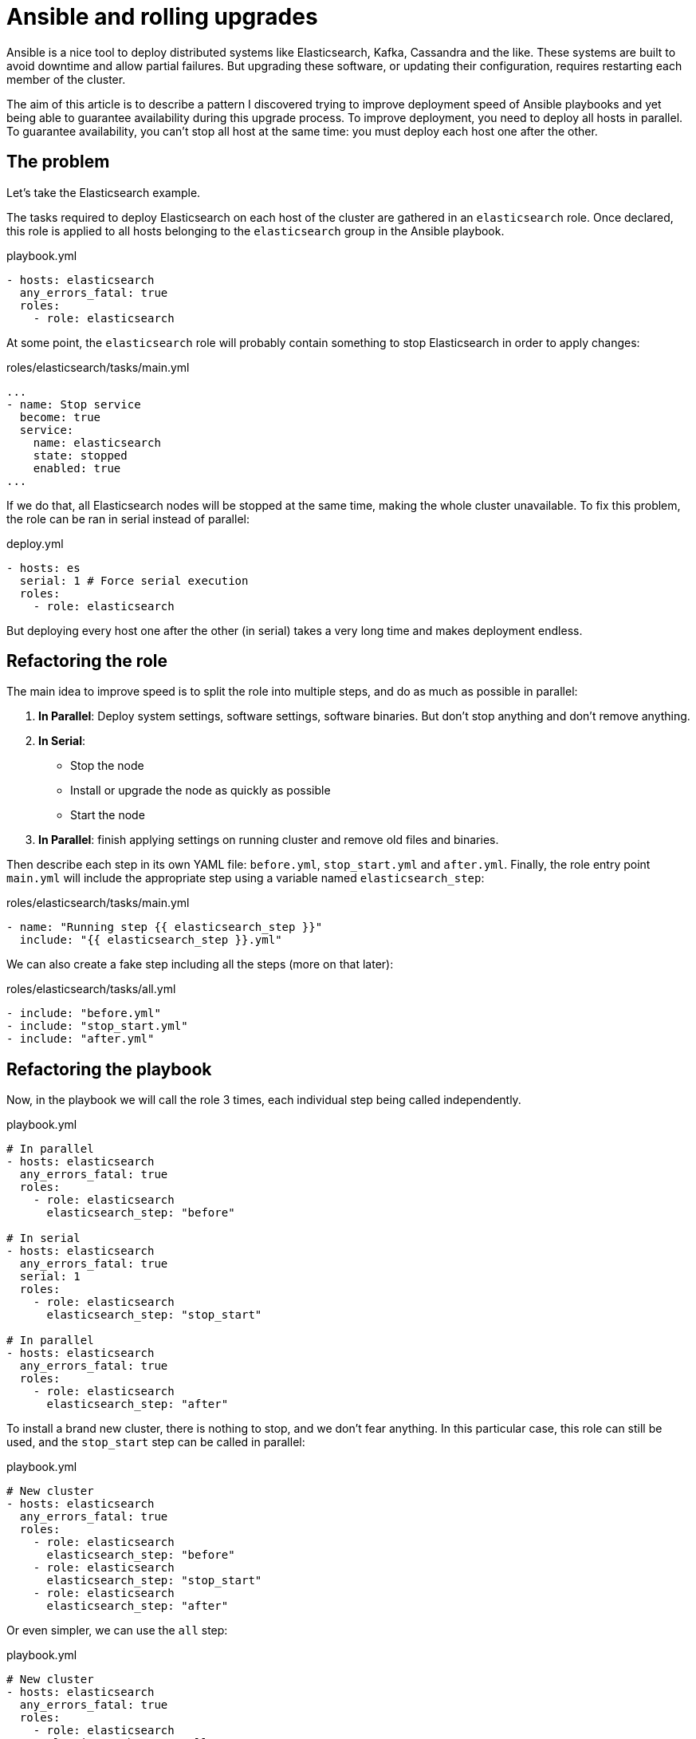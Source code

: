 = Ansible and rolling upgrades

:hp-tags: ansible, elasticsearch, kafka, cassandra
:hp-image: /images/logos/ansible.png
:source_dir: ../sources/2017-07-05-Ansible-and-rolling-upgrades
:image_dir: 2017-07-05-Ansible-and-rolling-upgrades
:published_at: 2017-07-15

Ansible is a nice tool to deploy distributed systems like Elasticsearch, Kafka, Cassandra and the like.
These systems are built to avoid downtime and allow partial failures.
But upgrading these software, or updating their configuration, requires restarting each member of the cluster.

The aim of this article is to describe a pattern I discovered
trying to improve deployment speed of Ansible playbooks
and yet being able to guarantee availability during this upgrade process.
To improve deployment, you need to deploy all hosts in parallel.
To guarantee availability, you can't stop all host at the same time: you must deploy each host one after the other.

== The problem

Let's take the Elasticsearch example.

The tasks required to deploy Elasticsearch on each host of the cluster are gathered in an `elasticsearch` role.
Once declared, this role is applied to all hosts belonging to the `elasticsearch` group in the Ansible playbook.

.playbook.yml
[source,yaml]
----
- hosts: elasticsearch
  any_errors_fatal: true
  roles:
    - role: elasticsearch
----

At some point, the `elasticsearch` role will probably contain something to stop Elasticsearch in order to apply changes:

.roles/elasticsearch/tasks/main.yml
[source,yaml]
----
...
- name: Stop service
  become: true
  service:
    name: elasticsearch
    state: stopped
    enabled: true
...
----
If we do that, all Elasticsearch nodes will be stopped at the same time, making the whole cluster unavailable.
To fix this problem, the role can be ran in serial instead of parallel:

.deploy.yml
[source,yaml]
----
- hosts: es
  serial: 1 # Force serial execution
  roles:
    - role: elasticsearch
----

But deploying every host one after the other (in serial) takes a very long time and makes deployment endless.

== Refactoring the role

The main idea to improve speed is to split the role into multiple steps, and do as much as possible in parallel:

1. *In Parallel*: Deploy system settings, software settings, software binaries.
  But don't stop anything and don't remove anything.
2. *In Serial*:
  * Stop the node
  * Install or upgrade the node as quickly as possible
  * Start the node
3. *In Parallel*: finish applying settings on running cluster and remove old files and binaries.

Then describe each step in its own YAML file: `before.yml`, `stop_start.yml` and `after.yml`.
Finally, the role entry point `main.yml` will include the appropriate step using a variable named `elasticsearch_step`:

.roles/elasticsearch/tasks/main.yml
[source,yaml]
----
- name: "Running step {{ elasticsearch_step }}"
  include: "{{ elasticsearch_step }}.yml"
----

We can also create a fake step including all the steps (more on that later):

.roles/elasticsearch/tasks/all.yml
[source,yaml]
----
- include: "before.yml"
- include: "stop_start.yml"
- include: "after.yml"
----

== Refactoring the playbook

Now, in the playbook we will call the role 3 times, each individual step being called independently.

.playbook.yml
[source,yaml]
----
# In parallel
- hosts: elasticsearch
  any_errors_fatal: true
  roles:
    - role: elasticsearch
      elasticsearch_step: "before"

# In serial
- hosts: elasticsearch
  any_errors_fatal: true
  serial: 1
  roles:
    - role: elasticsearch
      elasticsearch_step: "stop_start"

# In parallel
- hosts: elasticsearch
  any_errors_fatal: true
  roles:
    - role: elasticsearch
      elasticsearch_step: "after"
----

To install a brand new cluster, there is nothing to stop, and we don't fear anything.
In this particular case, this role can still be used, and the `stop_start` step can be called in parallel:

.playbook.yml
[source,yaml]
----
# New cluster
- hosts: elasticsearch
  any_errors_fatal: true
  roles:
    - role: elasticsearch
      elasticsearch_step: "before"
    - role: elasticsearch
      elasticsearch_step: "stop_start"
    - role: elasticsearch
      elasticsearch_step: "after"
----

Or even simpler, we can use the `all` step:

.playbook.yml
[source,yaml]
----
# New cluster
- hosts: elasticsearch
  any_errors_fatal: true
  roles:
    - role: elasticsearch
      elasticsearch_step: "all"
----

You may have noticed the `serial` attribute is a number, I set to 1.
For big clusters, and provided you have more than one replica of your data,
you can stop'n'start nodes two by two, three by three...

== Unreloaded configuration

Most of the time, I am only running the Ansible playbook to change settings that don't need nodes to be restarted.
To skip the expensive part, the trick is to detect in the `before` step whether nodes should be restarted or not.
A a result, the `before` step should mark whether the `stop_start` is required:

.roles/elasticsearch/tasks/before.yml
[source,yaml]
----
- set_fact:
    elasticsearch_restart_needed: True
----

Then on lucky days, you can skip the expensive `stop_start` step and have a quick and fully parallel deployment.

Other days, when upgrading nodes version, or changing configuration which can not be hot reloaded, running the Ansible playbook will be slower.
Node specific configuration (`elasticsearch.yml`, Kafka `server.properties`...) is usually part of the problem as it required node restart.

.playbook.yml
[source,yaml]
----
- hosts: elasticsearch
  any_errors_fatal: true
  serial: 1
  roles:
    - role: elasticsearch
      elasticsearch_step: "stop_start"
  when: elasticsearch_restart_needed defined and elasticsearch_restart_needed
----



== Cluster wide configuration

In distributed systems, some configuration must be done once for the whole cluster.
Here are some examples:

* *Elasticsearch*: License, Users and grants, Indices, Mappings, Templates, Cluster settings (allocation awareness, minimum master nodes...)
* *Kafka*: Users and grants, Topics
* *Cassandra*: Users and grants, Keyspaces, Tables

Obviously, this kind of configuration must be ran in the `after` once the cluster is started and listening.

.roles/elasticsearch/tasks/after.yml
[source,yaml]
----
- uri:
    url: "http://{{ ansible_ssh_hostname }}:9200/article"
    method: PUT
    body_format: json
    body: "{{ lookup('file','article_setting.json') }}"
  run_once: true
----

The trick here is to use `run_once` to play this task on a single node.
